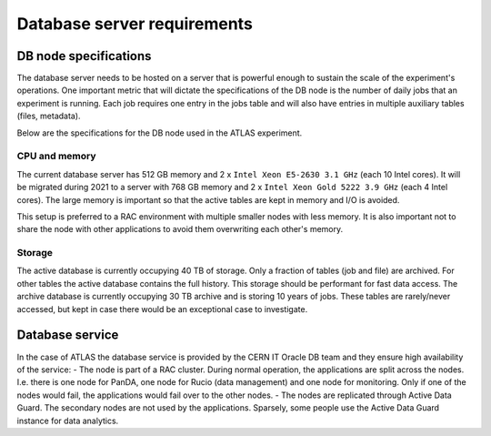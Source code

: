 =============================
Database server requirements
=============================

DB node specifications
============================
The database server needs to be hosted on a server that is powerful enough
to sustain the scale of the experiment's operations. One important metric that
will dictate the specifications of the DB node is the number of daily
jobs that an experiment is running. Each job requires one entry in the jobs table
and will also have entries in multiple auxiliary tables (files, metadata).

Below are the specifications for the DB node used in the ATLAS experiment.

CPU and memory
-----------------
The current database server has 512 GB memory and 2 x ``Intel Xeon E5-2630 3.1 GHz`` (each 10 Intel cores).
It will be migrated during 2021 to a server with 768 GB memory and 2 x ``Intel Xeon Gold 5222 3.9 GHz`` (each 4 Intel cores).
The large memory is important so that the active tables are kept in memory and I/O is avoided.

This setup is preferred to a RAC environment with multiple smaller nodes with less memory. It is also important not to share
the node with other applications to avoid them overwriting each other's memory.

Storage
------------
The active database is currently occupying 40 TB of storage. Only a fraction of tables (job and file) are archived.
For other tables the active database contains the full history. This storage should be performant for fast data access.
The archive database is currently occupying 30 TB archive and is storing 10 years of jobs. These tables
are rarely/never accessed, but kept in case there would be an exceptional case to investigate.

Database service
================
In the case of ATLAS the database service is provided by the CERN IT Oracle DB team
and they ensure high availability of the service:
- The node is part of a RAC cluster. During normal operation, the applications are split across the nodes. I.e. there is one node for PanDA, one node for Rucio (data management) and one node for monitoring. Only if one of the nodes would fail, the applications would fail over to the other nodes.
- The nodes are replicated through Active Data Guard. The secondary nodes are not used by the applications. Sparsely, some people use the Active Data Guard instance for data analytics.
